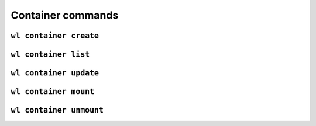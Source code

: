 Container commands
==================


``wl container create``
-----------------------

.. argparse::
   :module: wildland.cli
   :func: make_parser
   :prog: wl
   :path: container create


``wl container list``
---------------------

.. argparse::
   :module: wildland.cli
   :func: make_parser
   :prog: wl
   :path: container list


``wl container update``
-----------------------

.. argparse::
   :module: wildland.cli
   :func: make_parser
   :prog: wl
   :path: container update


``wl container mount``
----------------------

.. argparse::
   :module: wildland.cli
   :func: make_parser
   :prog: wl
   :path: container mount


``wl container unmount``
------------------------

.. argparse::
   :module: wildland.cli
   :func: make_parser
   :prog: wl
   :path: container unmount
